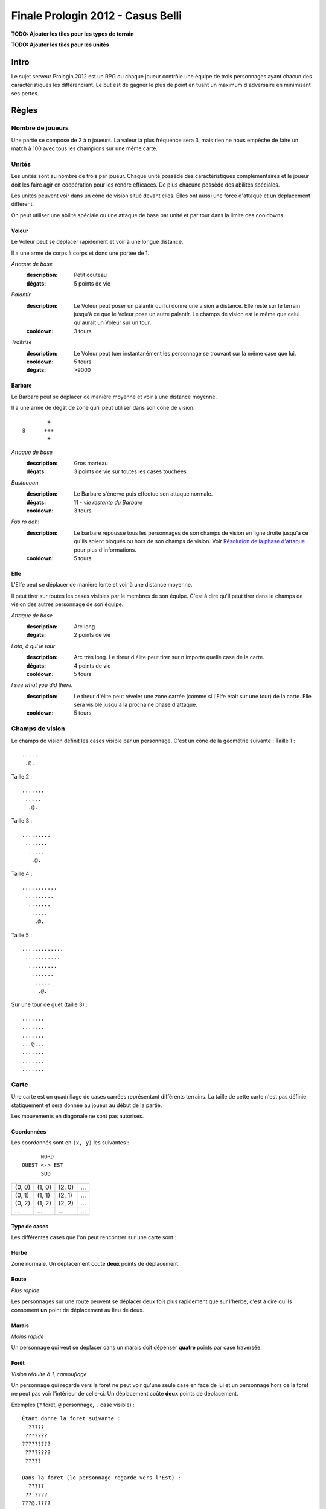 ==================================
Finale Prologin 2012 - Casus Belli
==================================

**TODO: Ajouter les tiles pour les types de terrain**

**TODO: Ajouter les tiles pour les unités**

-----
Intro
-----

Le sujet serveur Prologin 2012 est un RPG ou chaque joueur contrôle une équipe
de trois personnages ayant chacun des caractéristiques les différenciant. Le
but est de gagner le plus de point en tuant un maximum d'adversaire en
minimisant ses pertes.

------
Règles
------

Nombre de joueurs
=================

Une partie se compose de 2 à ``n`` joueurs. La valeur la plus fréquence sera 3,
mais rien ne nous empêche de faire un match à 100 avec tous les champions sur
une même carte.

Unités
======

Les unités sont au nombre de trois par joueur. Chaque unité possède des
caractéristiques complémentaires et le joueur doit les faire agir en
coopération pour les rendre efficaces. De plus chacune possède des abilités
spéciales.

Les unités peuvent voir dans un cône de vision situé devant elles. Elles ont
aussi une force d'attaque et un déplacement différent.

On peut utiliser une abilité spéciale ou une attaque de base par unité et par
tour dans la limite des cooldowns.

Voleur
------

Le Voleur peut se déplacer rapidement et voir à une longue distance.

Il a une arme de corps à corps et donc une portée de 1.

*Attaque de base*
  :description: Petit couteau
  :dégats: 5 points de vie

*Palantír*
  :description: Le Voleur peut poser un palantír qui lui donne une vision à
    distance. Elle reste sur le terrain jusqu'à ce que le Voleur pose un autre
    palantír. Le champs de vision est le même que celui qu'aurait un Voleur sur
    un tour.
  :cooldown: 3 tours

*Traîtrise*
  :description: Le Voleur peut tuer instantanément les personnage se trouvant
    sur la même case que lui.
  :cooldown: 5 tours
  :dégats: >9000

Barbare
-------

Le Barbare peut se déplacer de manière moyenne et voir à une distance moyenne.

Il a une arme de dégât de zone qu'il peut utiliser dans son cône de vision.

::

          +
  @      +++
          +

*Attaque de base*
  :description: Gros marteau
  :dégats: 3 points de vie sur toutes les cases touchées

*Bastoooon*
  :description: Le Barbare s'énerve puis effectue son attaque normale.
  :dégats: 11 - *vie restante du Barbare*
  :cooldown: 3 tours

*Fus ro dah!*
  :description: Le barbare repousse tous les personnages de son champs de
    vision en ligne droite jusqu'à ce qu'ils soient bloqués ou hors de son
    champs de vision. Voir `Résolution de la phase d'attaque`_ pour plus
    d'informations.
  :cooldown: 5 tours

Elfe
----

L'Elfe peut se déplacer de manière lente et voir à une distance moyenne.

Il peut tirer sur toutes les cases visibles par le membres de son équipe. C'est
à dire qu'il peut tirer dans le champs de vision des autres personnage de son
équipe.

*Attaque de base*
  :description: Arc long
  :dégats: 2 points de vie

*Loto, à qui le tour*
  :description: Arc très long. Le tireur d'élite peut tirer sur n'importe
    quelle case de la carte.
  :dégats: 4 points de vie
  :cooldown: 5 tours

*I see what you did there.*
  :description: Le tireur d'élite peut réveler une zone carrée (comme si l'Elfe
    était sur une tour) de la carte. Elle sera visible jusqu'à la prochaine
    phase d'attaque.
  :cooldown: 5 tours

Champs de vision
================

Le champs de vision définit les cases visible par un personnage. C'est un cône
de la géométrie suivante :
Taille 1 : ::

  .....
   .@.

Taille 2 : ::

  .......
   .....
    .@.

Taille 3 : ::

  .........
   .......
    .....
     .@.

Taille 4 : ::

  ...........
   .........
    .......
     .....
      .@.

Taille 5 : ::

  .............
   ...........
    .........
     .......
      .....
       .@.


Sur une tour de guet (taille 3) : ::

  .......
  .......
  .......
  ...@...
  .......
  .......
  .......

Carte
=====

Une carte est un quadrillage de cases carrées représentant différents terrains.
La taille de cette carte n'est pas définie statiquement et sera donnée au
joueur au début de la partie.

Les mouvements en diagonale ne sont pas autorisés.

Coordonnées
-----------

Les coordonnés sont en ``(x, y)`` les suivantes : ::

          NORD
    OUEST <-> EST
          SUD


+--------+--------+--------+-----+
| (0, 0) | (1, 0) | (2, 0) | ... |
+--------+--------+--------+-----+
| (0, 1) | (1, 1) | (2, 1) | ... |
+--------+--------+--------+-----+
| (0, 2) | (1, 2) | (2, 2) | ... |
+--------+--------+--------+-----+
|  ...   |  ...   |  ...   | ... |
+--------+--------+--------+-----+

Type de cases
-------------

Les différentes cases que l'on peut rencontrer sur une carte sont :

Herbe
-----

Zone normale. Un déplacement coûte **deux** points de déplacement.

Route
-----

*Plus rapide*

Les personnages sur une route peuvent se déplacer deux fois plus rapidement que
sur l'herbe, c'est à dire qu'ils consoment **un** point de déplacement au lieu
de deux.

Marais
------

*Moins rapide*

Un personnage qui veut se déplacer dans un marais doit dépenser **quatre**
points par case traversée.

Forêt
-----

*Vision réduite à 1, camouflage*

Un personnage qui regarde vers la foret ne peut voir qu'une seule case en face
de lui et un personnage hors de la foret ne peut pas voir l'intérieur de
celle-ci.
Un déplacement coûte **deux** points de déplacement.


Exemples (``?`` foret, ``@`` personnage, ``.`` case visible) : ::

  Étant donne la foret suivante :
    ?????
   ???????
  ?????????
   ????????
   ?????

  Dans la foret (le personnage regarde vers l'Est) :
    ?????
   ??.????
  ???@.????
   ??.?????
   ??????

  À la lisière (le personnage regarde vers le Nord) :
  .........
   .......
    .....
    ?.@.?
   ???????
  ?????????
   ????????
   ??????

  À la lisière (2) (le personnage regarde vers le Nord) :
         .....
    ?????....
   ??????...
  ??????.@.
   ????????
   ??????

  Hors de la foret (le personnage regarde vers le Nord) :
    ?????
   ???????
  ?????????
   ????????
   ?????..
    .....
     .@.

Mur
---

*Infranchissable*

Un mur est une case opaque et infranchissable.

Tour de guet
------------

*Vision élargie*

::

  .......
  .......
  .......
  ...@...
  .......
  .......
  .......

Un personnage qui passe sur une tour de guet gagne une vision circulaire de
même taille que sa vision naturelle.


Format ASCII
------------

Les cartes sont représentées sous forme de fichiers de texte utilisant la norme
suivante :

+-------+--------+
| ``.`` | Herbe  |
+-------+--------+
| ``_`` | Route  |
+-------+--------+
| ``~`` | Marais |
+-------+--------+
| ``#`` | Mur    |
+-------+--------+
| ``F`` | Forêt  |
+-------+--------+
| ``T`` | Tour   |
+-------+--------+

Le fichier doit suivre le format suivant : ::

  height width
  starting_position.x starting_position.y
  number_of_placement_turns
  maximum_number_of_turns
  ASCII map representation

Voici un exemple: ::

  10 9
  5 4
  3
  20
  ##########
  #FFF_....#
  #FFF_..T.#
  #FFF_....#
  #..._....#
  #~~~_....#
  #~T~_....#
  #~~~_....#
  ##########


Attaques
========

Les attaques sont données en position absolue sur la carte.

Certaines attaques permettent d'attaquer ses propres personnages.

Mort
====

Un personnage meurt quand la valeur de ses points de vie est négative ou nulle.

Les points sont attribués selon ces trois règles (données par ordre de
précédence) :

1. Si un personnage meurt et alors qu'il s'est fait toucher par un allié et un
   un adversaire, aucun point n'est accordé.

2. Le personnage qui a tué fait gagner un point à son équipe. Le personnage qui
   est tué fait perde un point à son équipe.

3. Si un personnage tue un personage de sa propre équipe (y compris lui-même)
   l'équipe perd un point.

Un personnage mort réapparait à son point de départ (défini à la `Phase de
placement`_)

Déroulement d'une partie
========================

Un partie dure un nombre déterminé de tours, donné aux joueurs en début de
partie. Le vainqueur est celui qui a le plus de points.

Phase de placement
------------------

Tous les personnages des joueurs partent de la même position (généralement au
milieu de la carte mais pas forcément). Ils disposent alors d'un nombre fixé de
tour pour déplacer leurs personnages jusqu'à des endroits de leur choix qui
seront leurs points de réapparition en cas de mort durant toute la partie (voir
la fonction ``jouer_placement``).

Lors de cette phase de jeu, les personnages ne peuvent que bouger (ils ne
peuvent pas donc encore s'attaquer dessus).

Phase de jeu
------------

La phase de jeu se découpe en deux étapes consécutives : attaque et
déplacement. Le champion donne ses ordres étape par étape (voir les fonctions
``jouer_deplacement`` et ``jouer_attaque``).

Attaque
```````

Au début de cette phase le joueur obtient les informations du tours précédent
(pénombre). On peut attaquer toute case visible et dans la portée du
personnage. Il peut utiliser ses abilités spéciales lors de cette phase.

Déplacement
```````````

Une case peut accueillir un nombre quelconque de personnages. Tout le monde se
déplace en même temps.

Pour déplacer un personnage le champion doit donner la liste des déplacements
relatifs qui composent le chemin.

*Pénombre*

Le déplacement s'effectue d'une case à une autre. Lorsque le personnage se
déplace il regarde systématiquement dans la direction du déplacement. On
considère que le personnage se retourne instantanément.

Pour chaque case du déplacement on regarde si il y a un personnage ennemi dans
le champs de vision et on note son emplacement. Si un personnage se déplace en
même temps qu'un autre et qu'ils se croisent alors il laissera plusieurs traces
consécutives. Lors de la phase suivante on donne au joueur la liste des
positions des personnages croisés en chemin. On ne donnera ni le propriétaire
du personnage ni sa classe (même si il s'agit d'un de vos personnages).


Pour que la simulation soit correcte on fera se déplacer tous les personnages
en même temps. Le nombre de tours simulés pour chaque déplacement correspondra
au nombre de cases qui compose le chemin.  Ainsi si un personnage a un parcours
plus court de les autres il s'arrêtera plus tôt alors que les autres
personnages continueront de se déplacer.

Résolution de la phase d'attaque
--------------------------------

L'attaque *Fus Ro Dah* est toujours résolue en premier.

L'attaque *Bastoooon* est toujours résolue en dernier.

Si un personnage est déplacé par l'attaque *Fus Ro Dah*, son attaque sera
décalée et appliquée (si cela est toujours possible).

L'attaque *Bastoooon* se base sur les points de vie du Barbare l'invoquant
après la résolution de toutes les attaques d'un autere type.
